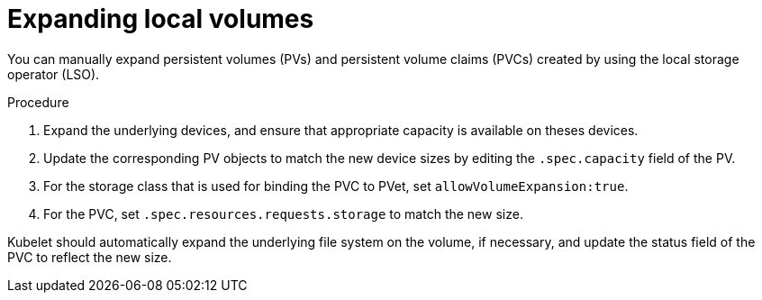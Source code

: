 // Module included in the following assemblies
//
// * storage/expanding-persistent-volumes.adoc
//* microshift_storage/expanding-persistent-volumes-microshift.adoc


:_content-type: PROCEDURE
[id="expanding-local-volumes_{context}"]
= Expanding local volumes

You can manually expand persistent volumes (PVs) and persistent volume claims (PVCs) created by using the local storage operator (LSO).

.Procedure

. Expand the underlying devices, and ensure that appropriate capacity is available on theses devices.

. Update the corresponding PV objects to match the new device sizes by editing the `.spec.capacity` field of the PV.

. For the storage class that is used for binding the PVC to PVet, set `allowVolumeExpansion:true`.

. For the PVC, set `.spec.resources.requests.storage` to match the new size.

Kubelet should automatically expand the underlying file system on the volume, if necessary, and update the status field of the PVC to reflect the new size.
